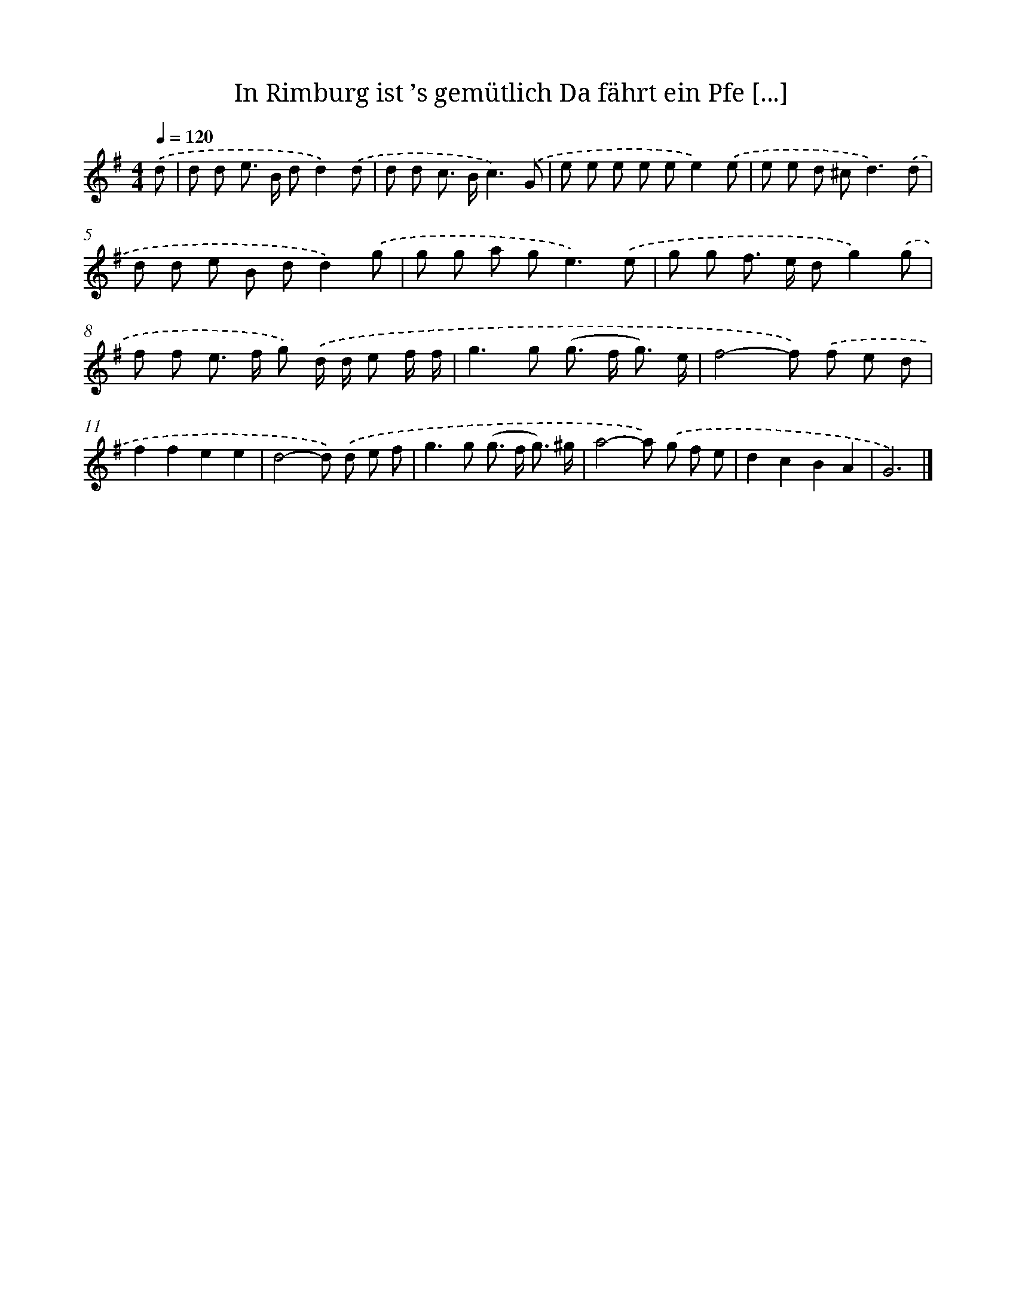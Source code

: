 X: 4859
T: In Rimburg ist ’s gemütlich Da fährt ein Pfe [...]
%%abc-version 2.0
%%abcx-abcm2ps-target-version 5.9.1 (29 Sep 2008)
%%abc-creator hum2abc beta
%%abcx-conversion-date 2018/11/01 14:36:13
%%humdrum-veritas 226142948
%%humdrum-veritas-data 3856747119
%%continueall 1
%%barnumbers 0
L: 1/8
M: 4/4
Q: 1/4=120
K: G clef=treble
.('d [I:setbarnb 1]|
d d e> B dd2).('d |
d d c> Bc3).('G |
e e e e ee2).('e |
e e d ^c2<d2).('d |
d d e B dd2).('g |
g g a g2<e2).('e |
g g f> e dg2).('g |
f f e> f g) .('d/ d/ e f/ f/ |
g2>g2 (g> f g3/) e/ |
f4-f) .('f e d |
f2f2e2e2 |
d4-d) .('d e f |
g2>g2 (g> f g3/) ^g/ |
a4-a) .('g f e |
d2c2B2A2 |
G6) |]
